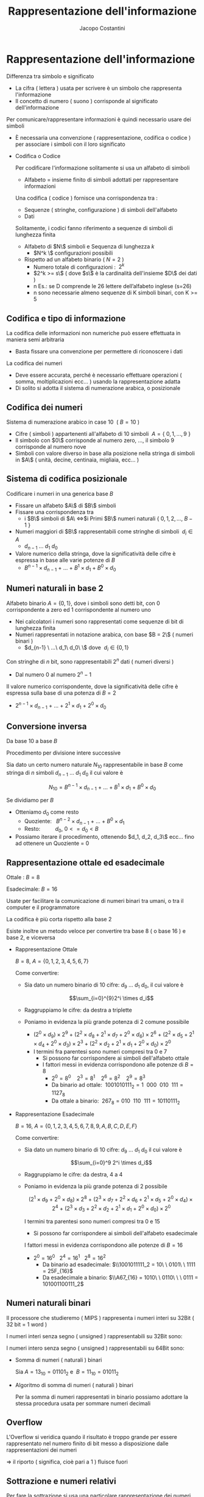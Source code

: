 #+TITLE: Rappresentazione dell'informazione
#+AUTHOR: Jacopo Costantini

* Rappresentazione dell'informazione
  Differenza tra simbolo e significato
    
    - La cifra ( lettera ) usata per scrivere è un simbolo che rappresenta l'informazione
    - Il concetto di numero ( suono ) corrisponde al significato dell'informazione
    
    Per comunicare/rappresentare informazioni è quindi necessario usare dei simboli
    
    - È necessaria una convenzione ( rappresentazione, codifica o codice ) per associare i simboli con il loro significato
    - Codifica o Codice
        
        Per codificare l'informazione solitamente si usa un alfabeto di simboli
        
        - Alfabeto = insieme finito di simboli adottati per rappresentare informazioni
        
        Una codifica ( codice ) fornisce una corrispondenza tra :
        
        - Sequenze ( stringhe, configurazione ) di simboli dell'alfabeto
        - Dati
        
        Solitamente, i codici fanno riferimento a sequenze di simboli di lunghezza finita
        
        - Alfabeto di $N\$ simboli e Sequenza di lunghezza $k$
            - $N^k \$ configurazioni possibili
        - Rispetto ad un alfabeto binario $(\ N = 2\ )$
            - Numero totale di configurazioni : $\ 2^k$
            - $2^k >= s\$ ( dove $s\$ è la cardinalità dell'insieme $D\$ dei dati )
            - n Es.: se D comprende le 26 lettere dell’alfabeto inglese (s=26)
           - n sono necessarie almeno sequenze di K simboli binari, con K >= 5
    
** Codifica e tipo di informazione
         La codifica delle informazioni non numeriche può essere effettuata in maniera semi arbitraria
        
        - Basta fissare una convenzione per permettere di riconoscere i dati
        
        La codifica dei numeri
        
        - Deve essere accurata, perché è necessario effettuare operazioni ( somma, moltiplicazioni ecc... ) usando la rappresentazione adatta
        - Di solito si adotta il sistema di numerazione arabica, o posizionale

** Codifica dei numeri
           Sistema di numerazione arabico in case 10 $\ (\ B = 10\ )$
        
        - Cifre ( simboli ) appartenenti all'alfabeto di 10 simboli $\ A=\{\ 0,1,...,9\ \}$
        - Il simbolo con $0\$ corrisponde al numero zero, ..., il simbolo 9 corrisponde al numero nove
        - Simboli con valore diverso in base alla posizione nella stringa di simboli in $A\$ ( unità, decine, centinaia, migliaia, ecc... )

** Sistema di codifica posizionale
           Codificare i numeri in una generica base $B$
        
        - Fissare un alfabeto $A\$ di $B\$ simboli
        - Fissare una corrispondenza tra
            - i $B\$ simboli di $A\ \iff$i Primi $B\$ numeri naturali $\{\ 0,1,2,...,\ B-1\ \}$
        - Numeri maggiori di $B\$ rappresentabili come stringhe di simboli $\ d_i \in A$
            - $d_{n-1}\ ...\ d_1\ d_0$
        - Valore numerico della stringa, dove la significatività delle cifre è espressa in base alle varie potenze di $B$
            - $B^{n-1} \times d_{n-1}\ +\ ...\ +\ B^1 \times d_1 \ +\ B^0 \times d_0$

** Numeri naturali in base 2
          Alfabeto binario $A = \{ 0,1\}$, dove i simboli sono detti bit, con 0 corrispondente a zero ed 1 corrispondente al numero uno
        
        - Nei calcolatori i numeri sono rappresentati come sequenze di bit di lunghezza finita
        - Numeri rappresentati in notazione arabica, con base $B = 2\$ ( numeri binari )
            - $d_{n-1} \ ...\ d_1\ d_0\ \$ dove $\ d_i \in \{0,1\}$
        
        Con stringhe di $n$ bit, sono rappresentabili $2^n$ dati ( numeri diversi )
        
        - Dal numero $0$ al numero $2^n-1$
        
        Il valore numerico corrispondente, dove la significatività delle cifre è espressa sulla base di una potenza di $B = 2$
        
        - $2^{n-1} \times d_{n-1}\ +\ ...\ +\ 2^1 \times d_1 \ +\ 2^0 \times d_0$

** Conversione inversa
           Da base 10 a base $B$
        
        Procedimento per divisione intere successive
        
        Sia dato un certo numero naturale $N_{10}$ rappresentabile in base $B$ come stringa di $n$ simboli $d_{n-1}\ ...\ d_1\ d_0$ il cui valore è
        
        $$N_{10} = B^{n-1} \times d_{n-1}\ +\ ...\ +\ B^1 \times d_1\ +\ B^0 \times d_0$$
        
        Se dividiamo per $B$
        
        - Otteniamo $d_0$ come resto
            - Quoziente:$\ \ \ B^{n-2} \times d_{n-1}\ +\ ...\ +\ B^0 \times d_1$
            - Resto: $\ \ \ \ \ \ \ \ \ d_0, \ 0 <= d_0 < B$
        - Possiamo iterare il procedimento, ottenendo $d_1, d_2, d_3\$ ecc... fino ad ottenere un Quoziente = 0
    
** Rappresentazione ottale ed esadecimale
           
        Ottale : $B = 8$
        
        Esadecimale: $B = 16$
        
        Usate per facilitare la comunicazione di numeri binari tra umani, o tra il computer e il programmatore
        
        La codifica è più corta rispetto alla base 2
        
        Esiste inoltre un metodo veloce per convertire tra base 8 ( o base 16 ) e base 2, e viceversa
        
        - Rappresentazione Ottale
            
            $B = 8,\ A = \{0,1,2,3,4,5,6,7\}$
            
            Come convertire:
            
            - Sia dato un numero binario di 10 cifre: $d_9\ ...\ d_1\ d_0$, il cui valore è
                
                $$\sum_{i=0}^{9}2^i \times d_i$$
                
            - Raggruppiamo le cifre: da destra a triplette
            - Poniamo in evidenza la più grande potenza di 2 comune possibile
                - $(2^0 \times d_9)\times2^9\ +\ (2^2 \times d_8 + 2^1 \times d_7 + 2^0 \times d_6)\times2^6\ +\ (2^2 \times d_5 + 2^1 \times d_4 + 2^0 \times d_3)\times2^3\ +\ (2^2 \times d_2 + 2^1 \times d_1 + 2^0 \times d_0)\times2^0$
                - I termini fra parentesi sono numeri compresi tra 0 e 7
                    - Si possono far corrispondere ai simboli dell'alfabeto ottale
                    - I fattori messi in evidenza corrispondono alle potenze di $B = 8$
                        - $2^0 = 8^0\ \ \ \ 2^3 = 8^1\ \ \ \ 2^6=8^2\ \ \ \ 2^9=8^3$
                        - Da binario ad ottale: $\ 1001010111_2 = 1\ \ 000\ \ 010\ \ 111 = 1127_8$
                        - Da ottale a binario: $\ 267_8 = 010\ \ 110\ \ 111 = 10110111_2$
        - Rappresentazione Esadecimale
            
            $B = 16,\ A = \{0,1,2,3,4,5,6,7,8,9,A,B,C,D,E,F\}$
            
            Come convertire:
            
            - Sia dato un numero binario di 10 cifre: $d_9\ ...\ d_1\ d_0$ il cui valore è
                
                $$\sum_{i=0}^9 2^i \times d_i$$
                
            - Raggruppiamo le cifre: da destra, 4 a 4
            - Poniamo in evidenza la più grande potenza di 2 possibile
                
                $$(2^1 \times d_9\ +\ 2^0 \times d_8)\times2^8\ +\ (2^3 \times d_7 + 2^2 \times d_6 + 2^1 \times d_5 \ +\ 2^0 \times d_4)\times2^4\ +\ (2^3 \times d_3 + 2^2 \times d_2 + 2^1 \times d_1 \ +\ 2^0 \times d_0)\times2^0$$
                
                I termini tra parentesi sono numeri compresi tra 0 e 15
                
                - Si possono far corrispondere ai simboli dell'alfabeto esadecimale
                
                I fattori messi in evidenza corrispondono alle potenze di $B = 16$
                
                - $2^0 = 16^0\ \ \ 2^4 = 16^1\ \ \ 2^8 = 16^2$
                    - Da binario ad esadecimale: $\\1001011111_2 = 10\ \ 0101\ \ 1111 = 25F_{16}$
                    - Da esadecimale a binario: $\\A67_{16} = 1010\ \ 0110\ \ \ 0111 = 101001100111_2$

** Numeri naturali binari
           Il processore che studieremo ( MIPS ) rappresenta i numeri interi su 32Bit ( 32 bit = 1 word )
        
        I numeri interi senza segno ( unsigned ) rappresentabili su 32Bit sono:
        
          
        I numeri intero senza segno ( unsigned ) rappresentabili su 64Bit sono:  
        
         
        - Somma di numeri ( naturali ) binari
            
            Sia $A = 13_{10} = 01101_2$ e $\ B = 11_{10} = 01011_2$
            
             
        - Algoritmo di somma di numeri ( naturali ) binari
            
            Per la somma di numeri rappresentati in binario possiamo adottare la stessa procedura usata per sommare numeri decimali

** Overflow
           L'Overflow si veridica quando il risultato è troppo grande per essere rappresentato nel numero finito di bit messo a disposizione dalle rappresentazioni dei numeri
        
        $\Longrightarrow$ il riporto ( significa, cioè pari a 1 ) fluisce fuori

** Sottrazione e numeri relativi
   Per fare la sottrazione si usa una particolare rappresentazione dei numeri relativ
   Questa rappresentazione utilizza lo stesso algoritmo efficiente utilizzato per la somma.

   [Aggiungere schemino rappresentazioni]

** Caratteristiche delle rappresentazioni
    - Bilanciamento:
      Nel complemento a due, nessun numero positivo corrisponde al più piccolo valore negativo
      
    - Numero di zeri:
      la rappresentazione in modulo e segno. e quella in complemento a uno,
      hanno 2 rappresentazioni per lo zero
      
    - Semplicità delle operazioni: per il modulo e segno bisogna prima guardare i segni e confrontare i moduli,
      per decidere sia il segno del risultato, e sia per decidere se bisogna sommare o sottrarre
** Complemento a 2
   Per il complemento a 2 il bit più significativo corrisponde al segno ( 0 negativo e 1 positivo )

   [ inserire schemino ]

*** Valore
    - Il valore corrispondente alla rappresentazione dei numeri positivi è quello solito
    - Per quanto riguarda i negativi, per ottenere il valore bisogna considerare
      - Il bit di segno ( =1 ) in posizione n - 1 con peso: -2^n-1
      - Tutti gli altri bit in posizione i con peso 2^i

*** Cambio di segno
    Dato un numero positivo N con bit di segno uguale a 0
    per ottenere il complemento a due ci sono 2 possibili algoritmi

    - Convertitre tutti i bit e sommare 1
    - Complementare tutti i bit fino all'uno meno significativo

*** Addizioni e sottrazioni
    Le operazioni con i numeri binari in complemento a 2 sono facili
    - Sottraiamo usando semplicemente l'algoritmo dell'addizione
    - Il sottraendo ( negativo ) deve essere espresso in complemento a 2

** Come scoprire gli Overflow
   *No overflow* se somma di numeri con segno discorde
   *No overflow* se sottrazione di numeri con segno discorde

   *Overflow* se si ottiene un numero con segno diverso da quello aspettato,
   ovvero se si sommano algebricamente due numeri con segno concorde,
   e il segno del risultato diverso

   Quindi otteniamo *overflow*:
   - Se sommando due positivi si ottiene un negativo
   - Se sommando due negativi si ottiene un positivo
   - Se sottraendo un negativo da un positivo si ottiene un negativo
   - Se sottraendo un positivo da un negativo si ottiene un positivo

     [Inserire tabella overflow]

     Somma algebrica di due *numeri positivi* A e B la cui somma
     non può essere rappresentata su n bit in complemento a 2

     - Overflow se A + B >= 2^n-1
       *Overflow* -> due  ultimi riporti discordi
       *NON OVERFLOW* -> due ultimi riporti concordi

     Somma algebrica di due *numeri negativi* A e B la cui somma non
     può essere rappresentata su n-bit in complemento a 2

     - Overflow se |A |+ |B| >= 2^n-1
       *Overflow* -> due  ultimi riporti discordi
       *NON OVERFLOW* -> due ultimi riporti concordi

** Numeri razionali a virgola fissa
   Conversione da base 10 a base 2
   da 10,5(base 10) ->  1010,1(base 2)

   [inserire specchietto conversione frazionaria

   [inserire problemi]

** Numeri razionali a virgola mobile
   Notazione a *virgola mobile* o *Floating Point*

   Si usa la notazione scientifica, con l'esponente per far fluttuare la virgola
   [Inserire mantissa]

   In base 2, l'esponente E si riferisce ad una potenza di 2
   - *segno*, *esponente*, *mantissa* -> (-1)^2 * 2^E * M

   Dati i bit disponibili per la rappresentazione FP, si suddividono in:
   - Un bit per il segno
   - Un gruppo di bit per Esponente
   - Un gruppo di bit per la Mantissa

   Una volta fissato il numero di bit totali per la rappresentazione dei numeri razionali a virgola mobile rimane da decidere:
   - Quanti bit assegnare alla mantissa?
     Maggiore è il numero di bit e maggiore è l'accuratezza con cui si riescono a rappresentare i numeri.
   - Quanti bit assegnare per l'esponente?
     Aumentando i bit si aumenta l'intervallo dei numeri rappresentabili

   *OVERFLOW*: si ha quando l'esponente positivo è troppo grande per
   poter essere rappresentato con il numero di bit assegnato all'esponente

   *UNDERFLOW*: si ha quando l'esponente negativo è troppo grande ( il valore assoluto ) per poter essere rappresentato con il numero di bit assegnato all'esponente

*** Standard IEEE754
    1. Singola precisione ( 32 BIT )
        - 1 bit per il segno
        - 8 bit per l'esponente
        - 23 bit per la mantissa
    2. Doppia precisione  ( 64 BIT )
        - 1 bit per il segno
        - 11 bit per l'esponente
        - 20 bit per la mantissa
        - 32 bit aggiuntivi per la mantissa
    
    La *Notazione polarizzata* è usata per rappresentare l'esponente:
        - Singola precisione: gli esponenti variano da -126  a +127
        - Doppia precisione:  gli esponenti variano da -1022 a +1023
    
    Il valore di un numero in notazione polarizzata vale: (-1)^S * (1 + M) * 2^(E - polarizzazione)

*** Somma di numeri FP (Floating Point)
    1.  Confronto dell'esponente dei due numeri, shift, del numero con l'esponente più piccolo, a destra fino
        a che non è allineato a l'esponente maggiore.
    2.  Somma della rappresentazione in binario dei numeri.
    3.  Normalizzazione della somma, scorrere verso destra oppure verso sinistra sino al bit più significativo
        aumentando o diminuendo l'esponente. 
        -   Destra   - aumento dell'esponente.
        -   Sinistra - diminuzione dell'esponente.
    4. Verifico OVERFLOW o UNDERFLOW

*** Parità
    Per scoprire i singoli errori si aggiunge un bit di parità:
        - bit aggiuntivo è uguale a 0 *se* il numero di bit a 1 è pari.
        - bit aggiuntivo è uguale a 1 *se* il numero di bit a 1 è dispari.
    
    Con un bit di parità non scopriremo *mai* un numero di errori doppi o in generale pari.

    Usare un bit di parità significa significa usare una *codifica non minimale*.


